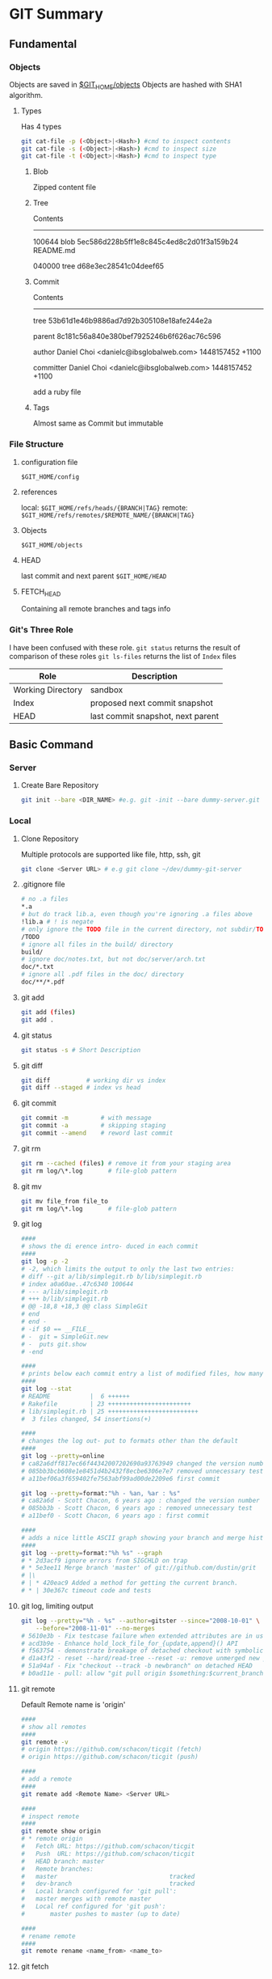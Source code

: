 * GIT Summary
** Fundamental
*** Objects
Objects are saved in _$GIT_HOME/objects_
Objects are hashed with SHA1 algorithm.
**** Types
Has 4 types
#+begin_src sh
  git cat-file -p (<Object>|<Hash>) #cmd to inspect contents
  git cat-file -s (<Object>|<Hash>) #cmd to inspect size
  git cat-file -t (<Object>|<Hash>) #cmd to inspect type
#+end_src
***** Blob
Zipped content file
***** Tree
Contents
-------------------------------
100644 blob 5ec586d228b5ff1e8c845c4ed8c2d01f3a159b24    README.md

040000 tree d68e3ec28541c04deef65
***** Commit
Contents
-------------------------------
tree 53b61d1e46b9886ad7d92b305108e18afe244e2a

parent 8c181c56a840e380bef7925246b6f626ac76c596

author Daniel Choi <danielc@ibsglobalweb.com> 1448157452 +1100

committer Daniel Choi <danielc@ibsglobalweb.com> 1448157452 +1100

add a ruby file
***** Tags
Almost same as Commit but immutable
*** File Structure
**** configuration file
=$GIT_HOME/config=
**** references
local: =$GIT_HOME/refs/heads/{BRANCH|TAG}=
remote: =$GIT_HOME/refs/remotes/$REMOTE_NAME/{BRANCH|TAG}=
**** Objects
=$GIT_HOME/objects=
**** HEAD
last commit and next parent
=$GIT_HOME/HEAD=
**** FETCH_HEAD
Containing all remote branches and tags info
*** Git's Three Role
I have been confused with these role.
=git status= returns the result of comparison of these roles
=git ls-files= returns the list of =Index= files

| Role              | Description                       |
|-------------------+-----------------------------------|
| Working Directory | sandbox                           |
| Index             | proposed next commit snapshot     |
| HEAD              | last commit snapshot, next parent |

** Basic Command
*** Server
**** Create Bare Repository
#+begin_src sh
 git init --bare <DIR_NAME> #e.g. git -init --bare dummy-server.git
#+end_src

*** Local

**** Clone Repository
Multiple protocols are supported like file, http, ssh, git
#+begin_src sh
  git clone <Server URL> # e.g git clone ~/dev/dummy-git-server
#+end_src

**** .gitignore file
#+begin_src sh
  # no .a files
  ,*.a
  # but do track lib.a, even though you're ignoring .a files above
  !lib.a # ! is negate
  # only ignore the TODO file in the current directory, not subdir/TODO
  /TODO
  # ignore all files in the build/ directory
  build/
  # ignore doc/notes.txt, but not doc/server/arch.txt
  doc/*.txt
  # ignore all .pdf files in the doc/ directory
  doc/**/*.pdf
#+end_src
**** git add
#+begin_src sh
  git add (files)
  git add .
#+end_src

**** git status
#+begin_src sh
  git status -s # Short Description
#+end_src

**** git diff
#+begin_src sh
  git diff          # working dir vs index
  git diff --staged # index vs head
#+end_src
**** git commit
#+begin_src sh
  git commit -m         # with message
  git commit -a         # skipping staging
  git commit --amend    # reword last commit
#+end_src
**** git rm
#+begin_src sh
  git rm --cached (files) # remove it from your staging area
  git rm log/\*.log       # file-glob pattern
#+end_src
**** git mv
#+begin_src sh
  git mv file_from file_to
  git rm log/\*.log       # file-glob pattern
#+end_src
**** git log
#+begin_src sh
  ####
  # shows the di erence intro- duced in each commit
  ####
  git log -p -2
  # -2, which limits the output to only the last two entries:
  # diff --git a/lib/simplegit.rb b/lib/simplegit.rb
  # index a0a60ae..47c6340 100644
  # --- a/lib/simplegit.rb
  # +++ b/lib/simplegit.rb
  # @@ -18,8 +18,3 @@ class SimpleGit
  # end
  # end -
  # -if $0 == __FILE__
  # -  git = SimpleGit.new
  # -  puts git.show
  # -end

  ####
  # prints below each commit entry a list of modified files, how many files were changed
  ####
  git log --stat
  # README           |  6 ++++++
  # Rakefile         | 23 +++++++++++++++++++++++
  # lib/simplegit.rb | 25 +++++++++++++++++++++++++
  #  3 files changed, 54 insertions(+)

  ####
  # changes the log out- put to formats other than the default
  ####
  git log --pretty=online
  # ca82a6dff817ec66f44342007202690a93763949 changed the version number
  # 085bb3bcb608e1e8451d4b2432f8ecbe6306e7e7 removed unnecessary test
  # a11bef06a3f659402fe7563abf99ad00de2209e6 first commit

  git log --pretty=format:"%h - %an, %ar : %s"
  # ca82a6d - Scott Chacon, 6 years ago : changed the version number
  # 085bb3b - Scott Chacon, 6 years ago : removed unnecessary test
  # a11bef0 - Scott Chacon, 6 years ago : first commit

  ####
  # adds a nice little ASCII graph showing your branch and merge history
  ####
  git log --pretty=format:"%h %s" --graph
  # * 2d3acf9 ignore errors from SIGCHLD on trap
  # * 5e3ee11 Merge branch 'master' of git://github.com/dustin/grit
  # |\
  # | * 420eac9 Added a method for getting the current branch.
  # * | 30e367c timeout code and tests
#+end_src
**** git log, limiting output
#+begin_src sh
  git log --pretty="%h - %s" --author=gitster --since="2008-10-01" \
      --before="2008-11-01" --no-merges
  # 5610e3b - Fix testcase failure when extended attributes are in use
  # acd3b9e - Enhance hold_lock_file_for_{update,append}() API
  # f563754 - demonstrate breakage of detached checkout with symbolic link HEAD
  # d1a43f2 - reset --hard/read-tree --reset -u: remove unmerged new paths
  # 51a94af - Fix "checkout --track -b newbranch" on detached HEAD
  # b0ad11e - pull: allow "git pull origin $something:$current_branch" into an unborn branch
#+end_src
**** git remote
Default Remote name is 'origin'
#+begin_src sh
  ####
  # show all remotes
  ####
  git remote -v
  # origin https://github.com/schacon/ticgit (fetch)
  # origin https://github.com/schacon/ticgit (push)

  ####
  # add a remote
  ####
  git remate add <Remote Name> <Server URL>

  ####
  # inspect remote
  ####
  git remote show origin
  # * remote origin
  #   Fetch URL: https://github.com/schacon/ticgit
  #   Push  URL: https://github.com/schacon/ticgit
  #   HEAD branch: master
  #   Remote branches:
  #   master                               tracked
  #   dev-branch                           tracked
  #   Local branch configured for 'git pull':
  #   master merges with remote master
  #   Local ref configured for 'git push':
  #       master pushes to master (up to date)

  ####
  # rename remote
  ####
  git remote rename <name_from> <name_to>
#+end_src
**** git fetch
#+begin_src sh
#+end_src

**** git branch
#+begin_src sh
  git branch -v
  # iss53 93b412c fix javascript issue
  # * master  7a98805 Merge branch 'iss53'
  # testing 782

  ####
  # --merged and --no-merged options can filter this list to branches that you have or
  # have not yet merged into the branch you’re currently on.
  ####
  git branch --merged
  # iss53
  # * master

  git branch --no-merged
  # testing

  ####
  # delete branch
  ####
  git branch -d <Branch Name>

  ####
  # setup stream
  ####
  git branch -u(--set-upstream-to) origin/serverfix
#+end_src

**** git merge
#+begin_src sh
#+end_src

**** git pull
in general fetch+merge
#+begin_src sh
#+end_src

**** git push
#+begin_src sh
#+end_src

**** git reset
#+begin_src sh
#+end_src

**** git checkout
Used to copy files from the history (or stage) to the working directory, and to optionally switch branches.
#+begin_src sh
  git checkout <POINT> (files)

  ####
  # create new brach and checkout
  ####
  git checkout -b <New Branch Name>
#+end_src
